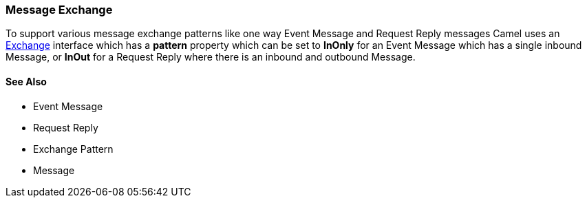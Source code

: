 [[Exchange-MessageExchange]]
=== Message Exchange

To support various message exchange patterns
like one way Event Message and
Request Reply messages Camel uses an
http://camel.apache.org/maven/current/camel-core/apidocs/org/apache/camel/Exchange.html[Exchange]
interface which has a *pattern* property which can be set to *InOnly*
for an Event Message which has a single inbound
Message, or *InOut* for a
Request Reply where there is an inbound and
outbound Message.

[[Exchange-SeeAlso]]
==== See Also

* Event Message
* Request Reply
* Exchange Pattern
* Message
